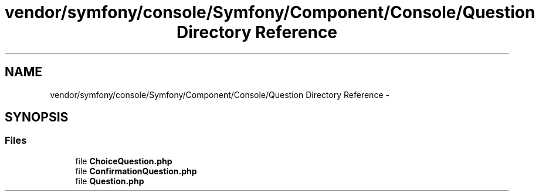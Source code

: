 .TH "vendor/symfony/console/Symfony/Component/Console/Question Directory Reference" 3 "Tue Apr 14 2015" "Version 1.0" "VirtualSCADA" \" -*- nroff -*-
.ad l
.nh
.SH NAME
vendor/symfony/console/Symfony/Component/Console/Question Directory Reference \- 
.SH SYNOPSIS
.br
.PP
.SS "Files"

.in +1c
.ti -1c
.RI "file \fBChoiceQuestion\&.php\fP"
.br
.ti -1c
.RI "file \fBConfirmationQuestion\&.php\fP"
.br
.ti -1c
.RI "file \fBQuestion\&.php\fP"
.br
.in -1c
